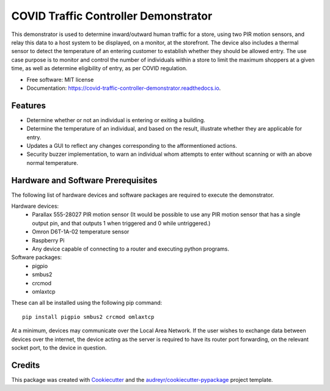 =====================================
COVID Traffic Controller Demonstrator
=====================================


.. image:: https://img.shields.io/pypi/v/covid_traffic_controller_demonstrator.svg
        :target: https://pypi.python.org/pypi/covid_traffic_controller_demonstrator

.. image:: https://img.shields.io/travis/AadamAbrahams/covid_traffic_controller_demonstrator.svg
        :target: https://travis-ci.com/AadamAbrahams/covid_traffic_controller_demonstrator

.. image:: https://readthedocs.org/projects/covid-traffic-controller-demonstrator/badge/?version=latest
        :target: https://covid-traffic-controller-demonstrator.readthedocs.io/en/latest/?badge=latest
        :alt: Documentation Status




This demonstrator is used to determine inward/outward human traffic for a store, using two PIR motion sensors, and relay this data to a host system to be displayed, on a monitor, at the storefront. The device also includes a thermal sensor to detect the temperature of an entering customer to establish whether they should be allowed entry. The use case purpose is to monitor and control the number of individuals within a store to limit the maximum shoppers at a given time, as well as determine eligibility of entry, as per COVID regulation.


* Free software: MIT license
* Documentation: https://covid-traffic-controller-demonstrator.readthedocs.io.


Features
--------

* Determine whether or not an individual is entering or exiting a building.
* Determine the temperature of an individual, and based on the result, illustrate whether they are applicable for entry.
* Updates a GUI to reflect any changes corresponding to the afformentioned actions.
* Security buzzer implementation, to warn an individual whom attempts to enter without scanning or with an above normal temperature.

Hardware and Software Prerequisites
-----------------------------------
The following list of hardware devices and software packages are required to execute the demonstrator.

Hardware devices:
    * Parallax 555-28027 PIR motion sensor (It would be possible to use any PIR motion sensor that has a single output pin, and that outputs 1 when triggered and 0 while untriggered.)
    * Omron D6T-1A-02 temperature sensor
    * Raspberry Pi
    * Any device capable of connecting to a router and executing python programs.

Software packages:
    * pigpio 
    * smbus2 
    * crcmod
    * omlaxtcp
These can all be installed using the following pip command::

    pip install pigpio smbus2 crcmod omlaxtcp

At a minimum, devices may communicate over the Local Area Network. If the user wishes to exchange data between devices over the internet, the device acting as the server is required to have its router port forwarding, on the relevant socket port, to the device in question.

Credits
-------

This package was created with Cookiecutter_ and the `audreyr/cookiecutter-pypackage`_ project template.

.. _Cookiecutter: https://github.com/audreyr/cookiecutter
.. _`audreyr/cookiecutter-pypackage`: https://github.com/audreyr/cookiecutter-pypackage

